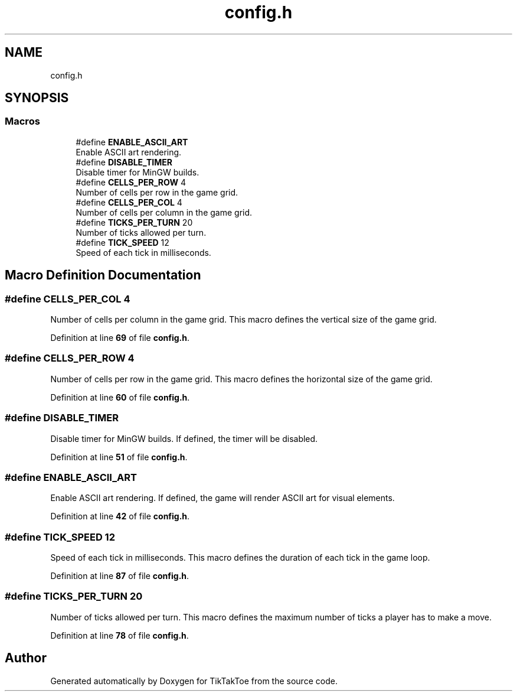 .TH "config.h" 3 "TikTakToe" \" -*- nroff -*-
.ad l
.nh
.SH NAME
config.h
.SH SYNOPSIS
.br
.PP
.SS "Macros"

.in +1c
.ti -1c
.RI "#define \fBENABLE_ASCII_ART\fP"
.br
.RI "Enable ASCII art rendering\&. "
.ti -1c
.RI "#define \fBDISABLE_TIMER\fP"
.br
.RI "Disable timer for MinGW builds\&. "
.ti -1c
.RI "#define \fBCELLS_PER_ROW\fP   4"
.br
.RI "Number of cells per row in the game grid\&. "
.ti -1c
.RI "#define \fBCELLS_PER_COL\fP   4"
.br
.RI "Number of cells per column in the game grid\&. "
.ti -1c
.RI "#define \fBTICKS_PER_TURN\fP   20"
.br
.RI "Number of ticks allowed per turn\&. "
.ti -1c
.RI "#define \fBTICK_SPEED\fP   12"
.br
.RI "Speed of each tick in milliseconds\&. "
.in -1c
.SH "Macro Definition Documentation"
.PP 
.SS "#define CELLS_PER_COL   4"

.PP
Number of cells per column in the game grid\&. This macro defines the vertical size of the game grid\&. 
.PP
Definition at line \fB69\fP of file \fBconfig\&.h\fP\&.
.SS "#define CELLS_PER_ROW   4"

.PP
Number of cells per row in the game grid\&. This macro defines the horizontal size of the game grid\&. 
.PP
Definition at line \fB60\fP of file \fBconfig\&.h\fP\&.
.SS "#define DISABLE_TIMER"

.PP
Disable timer for MinGW builds\&. If defined, the timer will be disabled\&. 
.PP
Definition at line \fB51\fP of file \fBconfig\&.h\fP\&.
.SS "#define ENABLE_ASCII_ART"

.PP
Enable ASCII art rendering\&. If defined, the game will render ASCII art for visual elements\&. 
.PP
Definition at line \fB42\fP of file \fBconfig\&.h\fP\&.
.SS "#define TICK_SPEED   12"

.PP
Speed of each tick in milliseconds\&. This macro defines the duration of each tick in the game loop\&. 
.PP
Definition at line \fB87\fP of file \fBconfig\&.h\fP\&.
.SS "#define TICKS_PER_TURN   20"

.PP
Number of ticks allowed per turn\&. This macro defines the maximum number of ticks a player has to make a move\&. 
.PP
Definition at line \fB78\fP of file \fBconfig\&.h\fP\&.
.SH "Author"
.PP 
Generated automatically by Doxygen for TikTakToe from the source code\&.
